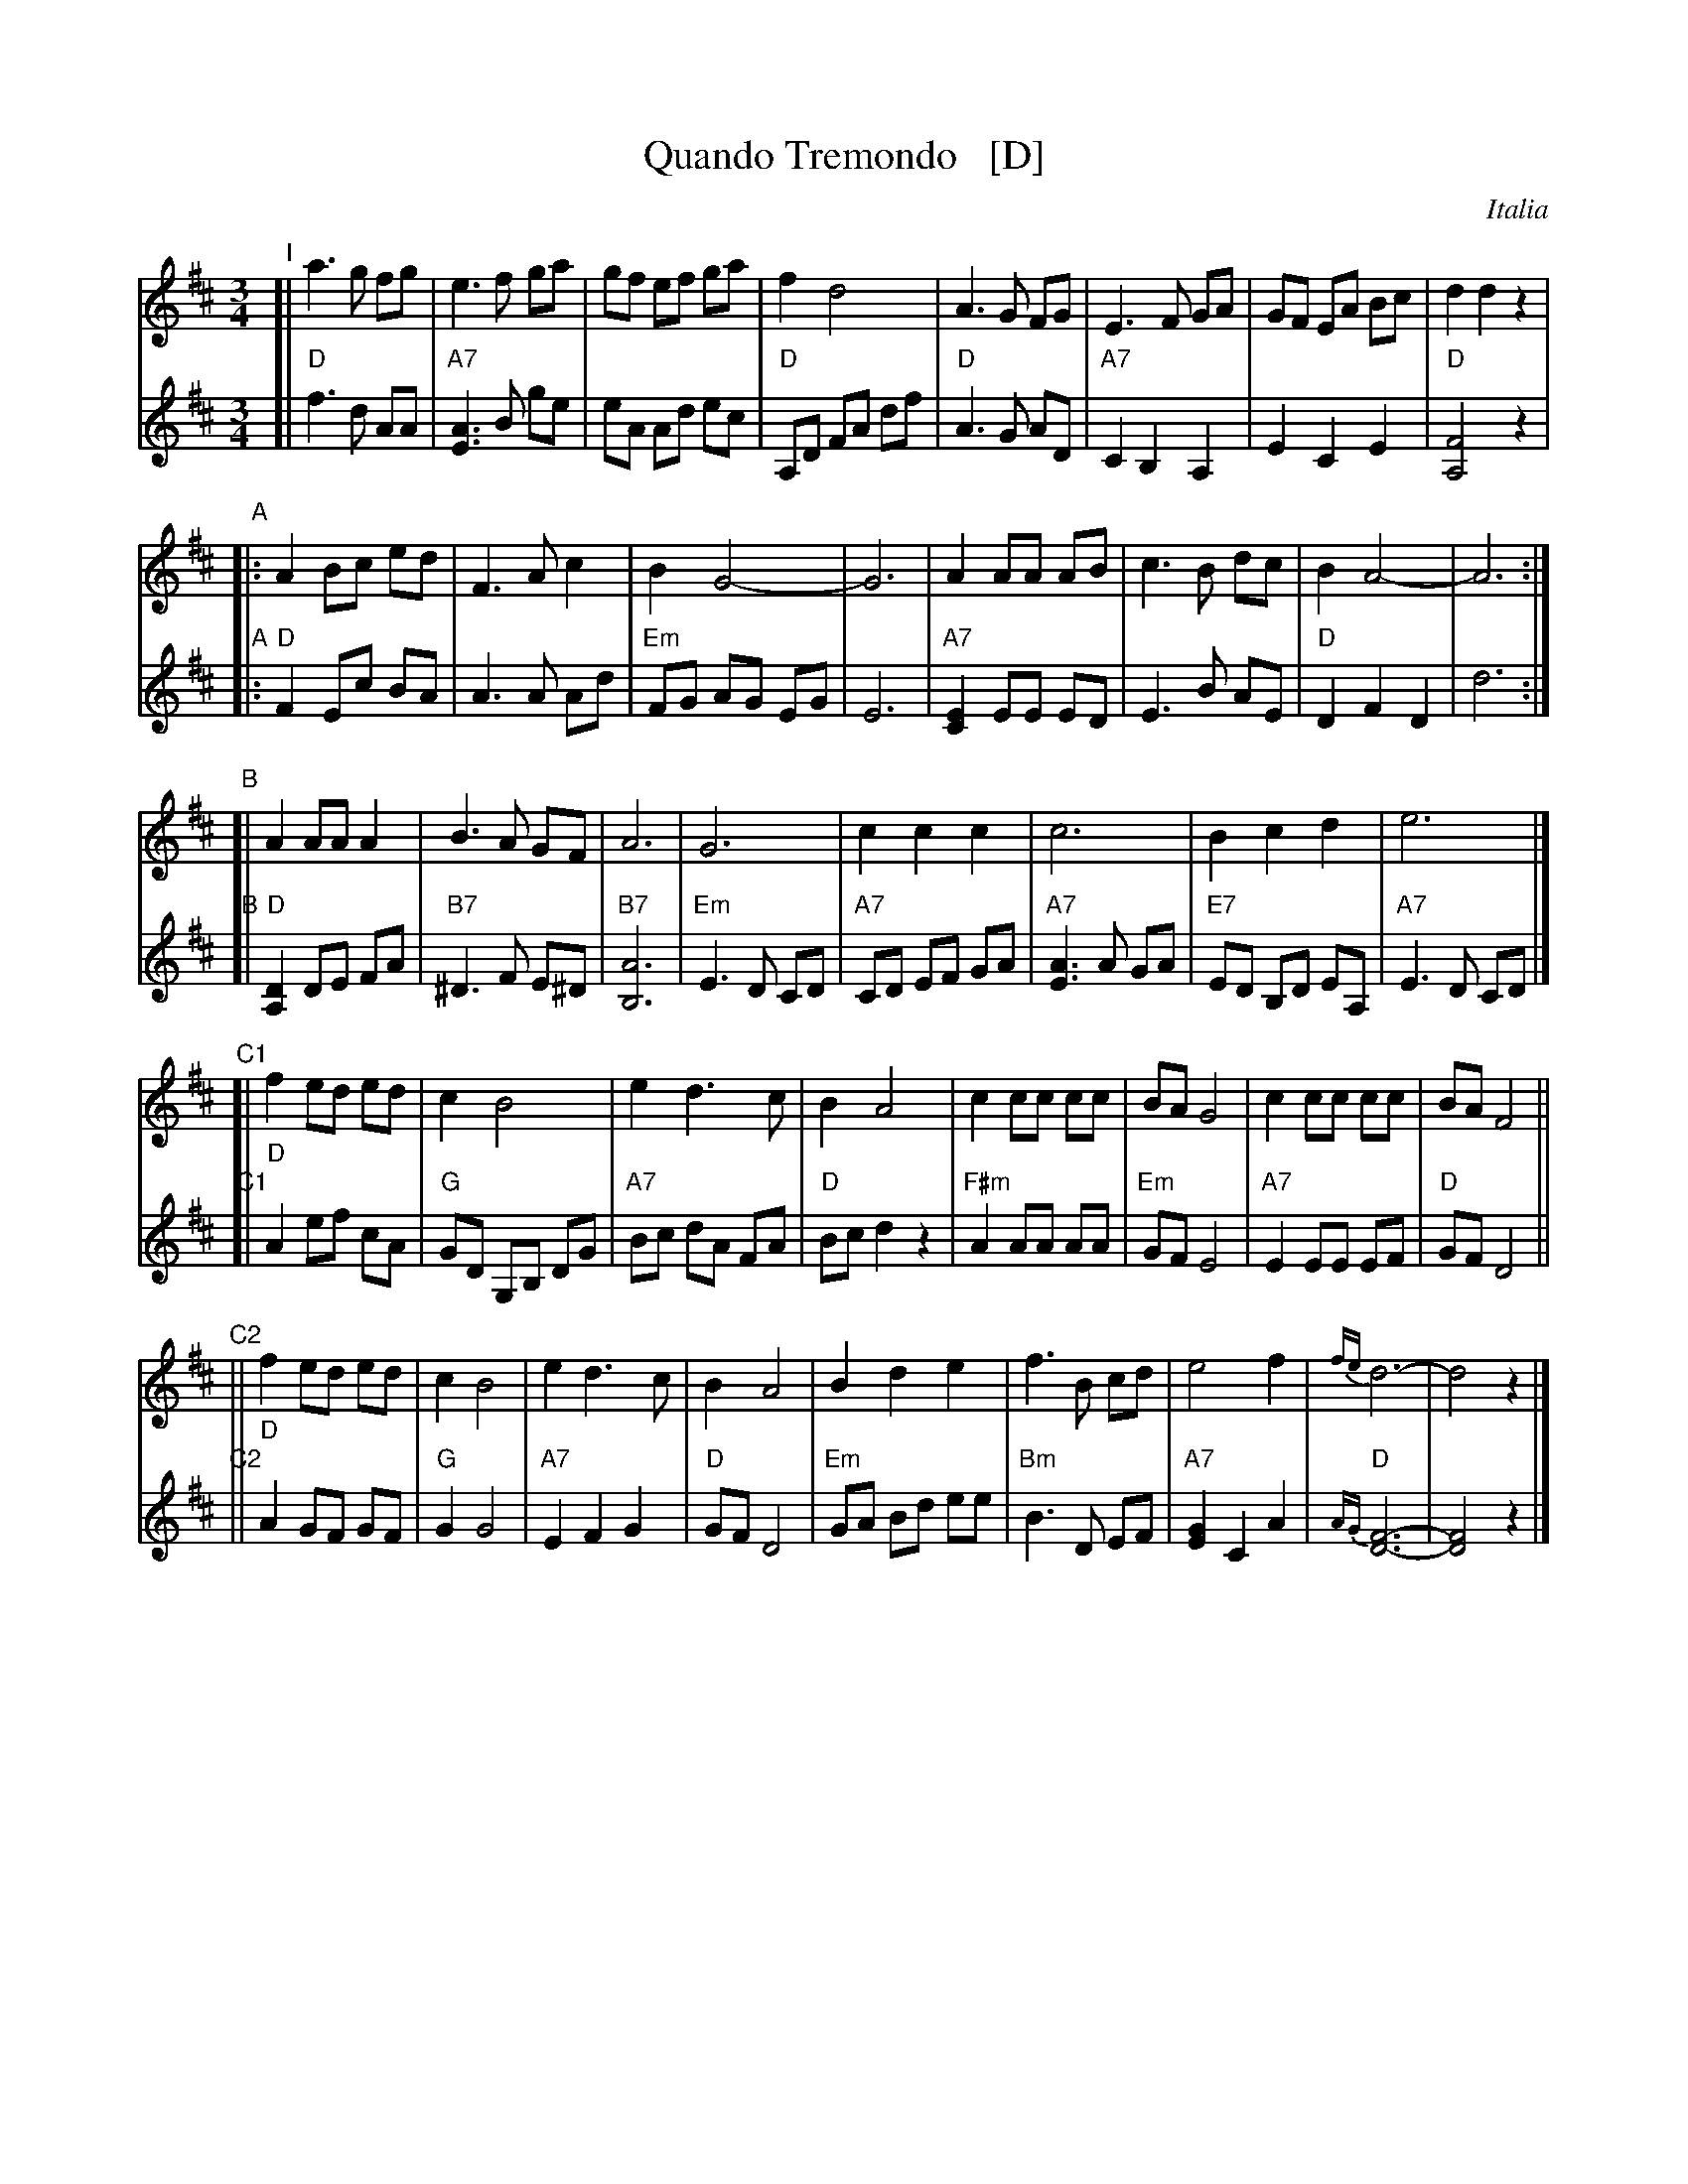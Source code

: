 X: 1
T: Quando Tremondo   [D]
O: Italia
R: waltz
Z: 2012 John Chambers <jc:trillian.mit.edu> 
N: Harmony from Cedwin Morgan; modified by John Chambers
M: 3/4
L: 1/8
K: D
V: 1
% - - - - - - - - - - - - - - - - - - - - - - - - -
"I"[|\
a3 g fg | e3 f ga | gf ef ga | f2 d4 |\
A3 G FG | E3 F GA | GF EA Bc | d2 d2 z2 |
"A"|:\
A2 Bc ed | F3 A c2 | B2 G4- | G6 |\
A2 AA AB | c3 B dc | B2 A4- | A6 :|
"B"[|\
A2 AA A2 | B3 A GF | A6 | G6 |\
c2 c2 c2 | c6 | B2 c2 d2 | e6 |]
"C1"[|\
f2 ed ed | c2 B4 | e2 d3  c | B2 A4 |\
c2 cc cc | BA G4 | c2 cc cc | BA F4 ||
"C2"||\
f2 ed ed | c2 B4 | e2 d3 c | B2 A4 |\
B2 d2 e2 | f3 B cd | e4 f2 | {fe}d6- | d4 z2 |]
% - - - - - - - - - - - - - - - - - - - - - - - - -
V: 2
"I"[|\
"D"f3 d AA | "A7"[A3E3] B ge | eA Ad ec  | "D"A,D FA df |\
"D"A3 G AD | "A7"C2 B,2 A,2 | E2 C2 E2 | "D"[F4A,4] z2 |
"A"|:\
"D"F2 Ec BA | A3 A Ad | "Em"FG AG EG | E6 |\
"A7"[E2C2] EE ED | E3 B AE |"D"D2 F2 D2 | d6 :|
"B"[|\
"D"[D2A,2] DE FA | "B7"^D3 F E^D | "B7"[A6B,6] | "Em"E3 D CD |\
"A7"CD EF GA | "A7"[A3E3] A GA | "E7"ED B,D EA, | "A7"E3 D CD |]
"C1"[|\
"D"A2 ef cA | "G"GD G,B, DG | "A7"Bc dA FA | "D"Bc d2 z2 |\
"F#m"A2 AA AA | "Em"GF E4 | "A7"E2 EE EF | "D"GF D4 ||
"C2"||\
"D"A2 GF GF | "G"G2 G4 | "A7"E2 F2 G2 | "D"GF D4 |\
"Em"GA Bd ee | "Bm"B3 D EF | "A7"[G2E2] C2 A2 | "D"{AG}[F6-D6-] | [F4D4] z2 |]

